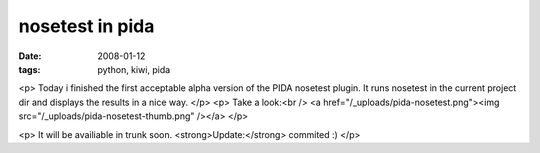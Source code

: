 nosetest in pida
================

:date: 2008-01-12
:tags: python, kiwi, pida


<p>
Today i finished the first acceptable alpha version of the PIDA nosetest plugin.
It runs nosetest in the current project dir and displays the results in a nice way.
</p>
<p>
Take a look:<br />
<a href="/_uploads/pida-nosetest.png"><img src="/_uploads/pida-nosetest-thumb.png" /></a>
</p>

<p>
It will be availiable in trunk soon. <strong>Update:</strong> commited :)
</p>